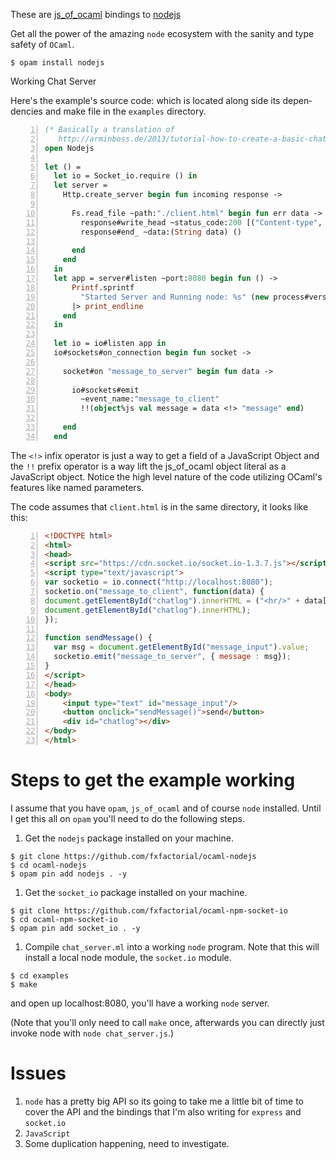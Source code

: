 #+AUTHOR:   Edgar Aroutiounian
#+EMAIL:    edgar.factorial@gmail.com
#+LANGUAGE: en
#+STARTUP: indent
#+OPTIONS:  toc:nil num:0 ^:{}

These are [[https://github.com/ocsigen/js_of_ocaml][js_of_ocaml]] bindings to [[https://github.com/nodejs/node][nodejs]]

Get all the power of the amazing ~node~ ecosystem with the sanity and
type safety of ~OCaml~.

#+BEGIN_SRC shell
$ opam install nodejs
#+END_SRC

Working Chat Server
[[./node_server_working.gif]]

Here's the example's source code: which is located along side its
dependencies and make file in the ~examples~ directory.

#+BEGIN_SRC ocaml -n
(* Basically a translation of
   http://arminboss.de/2013/tutorial-how-to-create-a-basic-chat-with-node-js/ *)
open Nodejs

let () =
  let io = Socket_io.require () in
  let server =
    Http.create_server begin fun incoming response ->

      Fs.read_file ~path:"./client.html" begin fun err data ->
        response#write_head ~status_code:200 [("Content-type", "text/html")];
        response#end_ ~data:(String data) ()

      end
    end
  in
  let app = server#listen ~port:8080 begin fun () ->
      Printf.sprintf
        "Started Server and Running node: %s" (new process#version)
      |> print_endline
    end
  in

  let io = io#listen app in
  io#sockets#on_connection begin fun socket ->

    socket#on "message_to_server" begin fun data ->

      io#sockets#emit
        ~event_name:"message_to_client"
        !!(object%js val message = data <!> "message" end)

    end
  end
#+END_SRC

The ~<!>~ infix operator is just a way to get a field of a JavaScript
Object and the ~!!~ prefix operator is a way lift the js_of_ocaml
object literal as a JavaScript object. Notice the high level nature of
the code utilizing OCaml's features like named parameters.

The code assumes that ~client.html~ is in the same directory, it looks
like this:

#+BEGIN_SRC html -n
<!DOCTYPE html>
<html>
<head>
<script src="https://cdn.socket.io/socket.io-1.3.7.js"></script>
<script type="text/javascript">
var socketio = io.connect("http://localhost:8080");
socketio.on("message_to_client", function(data) {
document.getElementById("chatlog").innerHTML = ("<hr/>" + data['message'] +
document.getElementById("chatlog").innerHTML);
});

function sendMessage() {
  var msg = document.getElementById("message_input").value;
  socketio.emit("message_to_server", { message : msg});
}
</script>
</head>
<body>
	<input type="text" id="message_input"/>
	<button onclick="sendMessage()">send</button>
	<div id="chatlog"></div>
</body>
</html>
#+END_SRC

* Steps to get the example working
I assume that you have ~opam~, ~js_of_ocaml~ and of course ~node~
installed. Until I get this all on ~opam~ you'll need to do the
following steps.

1) Get the ~nodejs~ package installed on your machine.
#+BEGIN_SRC shell
$ git clone https://github.com/fxfactorial/ocaml-nodejs
$ cd ocaml-nodejs
$ opam pin add nodejs . -y
#+END_SRC
2) Get the ~socket_io~ package installed on your machine.
#+BEGIN_SRC shell
$ git clone https://github.com/fxfactorial/ocaml-npm-socket-io
$ cd ocaml-npm-socket-io
$ opam pin add socket_io . -y
#+END_SRC
3) Compile ~chat_server.ml~ into a working ~node~ program. Note that
   this will install a local node module, the ~socket.io~ module.
#+BEGIN_SRC shell
$ cd examples
$ make
#+END_SRC

and open up localhost:8080, you'll have a working ~node~ server.

(Note that you'll only need to call ~make~ once, afterwards you can
directly just invoke node with ~node chat_server.js~.)
* Issues
1) ~node~ has a pretty big API so its going to take me a little bit of
   time to cover the API and the bindings that I'm also writing for
   ~express~ and ~socket.io~
2) ~JavaScript~
3) Some duplication happening, need to investigate.
